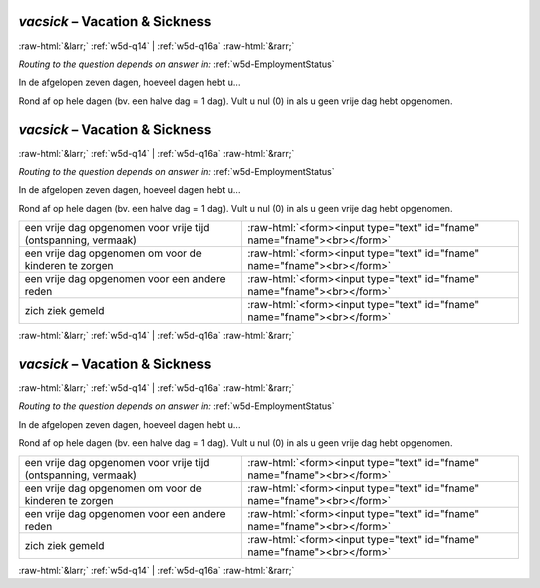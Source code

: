 .. _w5d-vacsick: 

 
 .. role:: raw-html(raw) 
        :format: html 
 
`vacsick` – Vacation & Sickness
========================================= 


:raw-html:`&larr;` :ref:`w5d-q14` | :ref:`w5d-q16a` :raw-html:`&rarr;` 
 
*Routing to the question depends on answer in:* :ref:`w5d-EmploymentStatus` 

In de afgelopen zeven dagen, hoeveel dagen hebt u...  

Rond af op hele dagen (bv. een halve dag = 1 dag).
Vult u nul (0) in als u geen vrije dag hebt opgenomen.
 
.. csv-table:: 
   :delim: | 
   :header: ,nan
 
.. _w5d-vacsick: 

 
 .. role:: raw-html(raw) 
        :format: html 
 
`vacsick` – Vacation & Sickness
========================================= 


:raw-html:`&larr;` :ref:`w5d-q14` | :ref:`w5d-q16a` :raw-html:`&rarr;` 
 
*Routing to the question depends on answer in:* :ref:`w5d-EmploymentStatus` 

In de afgelopen zeven dagen, hoeveel dagen hebt u...  

Rond af op hele dagen (bv. een halve dag = 1 dag).
Vult u nul (0) in als u geen vrije dag hebt opgenomen.
 
.. csv-table:: 
   :delim: | 
 
           een vrije dag opgenomen voor vrije tijd (ontspanning, vermaak) | :raw-html:`<form><input type="text" id="fname" name="fname"><br></form>` 
           een vrije dag opgenomen om voor de kinderen te zorgen | :raw-html:`<form><input type="text" id="fname" name="fname"><br></form>` 
           een vrije dag opgenomen voor een andere reden | :raw-html:`<form><input type="text" id="fname" name="fname"><br></form>` 
           zich ziek gemeld | :raw-html:`<form><input type="text" id="fname" name="fname"><br></form>` 

.. image:: ../_screenshots/w5-vacsick.png 


:raw-html:`&larr;` :ref:`w5d-q14` | :ref:`w5d-q16a` :raw-html:`&rarr;` 
 
.. _w5d-vacsick: 

 
 .. role:: raw-html(raw) 
        :format: html 
 
`vacsick` – Vacation & Sickness
========================================= 


:raw-html:`&larr;` :ref:`w5d-q14` | :ref:`w5d-q16a` :raw-html:`&rarr;` 
 
*Routing to the question depends on answer in:* :ref:`w5d-EmploymentStatus` 

In de afgelopen zeven dagen, hoeveel dagen hebt u...  

Rond af op hele dagen (bv. een halve dag = 1 dag).
Vult u nul (0) in als u geen vrije dag hebt opgenomen.
 
.. csv-table:: 
   :delim: | 
 
           een vrije dag opgenomen voor vrije tijd (ontspanning, vermaak) | :raw-html:`<form><input type="text" id="fname" name="fname"><br></form>` 
           een vrije dag opgenomen om voor de kinderen te zorgen | :raw-html:`<form><input type="text" id="fname" name="fname"><br></form>` 
           een vrije dag opgenomen voor een andere reden | :raw-html:`<form><input type="text" id="fname" name="fname"><br></form>` 
           zich ziek gemeld | :raw-html:`<form><input type="text" id="fname" name="fname"><br></form>` 

.. image:: ../_screenshots/w5-vacsick.png 


:raw-html:`&larr;` :ref:`w5d-q14` | :ref:`w5d-q16a` :raw-html:`&rarr;` 
 
